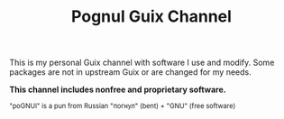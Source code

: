 # SPDX-FileCopyrightText: 2025 Nikita Mitasov <mitanick@ya.ru>
# SPDX-License-Identifier: CC0-1.0

#+TITLE: Pognul Guix Channel
#+OPTIONS: toc:nil


This is my personal Guix channel with software I use and modify.  
Some packages are not in upstream Guix or are changed for my needs.

*This channel includes nonfree and proprietary software.*

#+BEGIN_EXPORT html
<sub>"poGNUl" is a pun from Russian "погнул" (bent) + "GNU" (free software)</sub><br>
#+END_EXPORT
